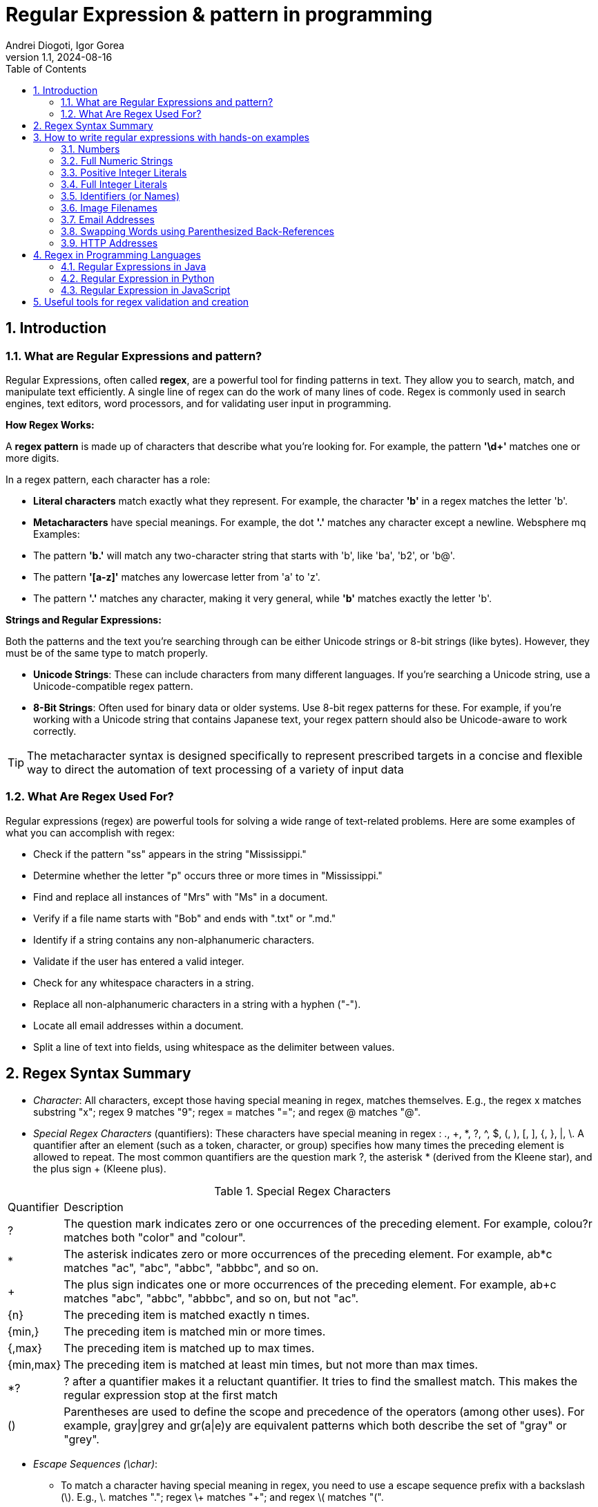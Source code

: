 =  Regular Expression & pattern in programming
Andrei Diogoti, Igor Gorea
:revnumber: 1.1
:revdate: 2024-08-16
:doctype: book
:toc: left
:sectnums:
:icons: font
:highlightjs-languages: java

== Introduction

=== What are Regular Expressions and pattern?

Regular Expressions, often called *regex*, are a powerful tool for finding patterns in text.
They allow you to search, match, and manipulate text efficiently.
A single line of regex can do the work of many lines of code.
Regex is commonly used in search engines, text editors, word processors, and for validating user input in programming.

*How Regex Works:*

A *regex pattern* is made up of characters that describe what you're looking for.
For example, the pattern *'\d+'* matches one or more digits.

In a regex pattern, each character has a role:

* *Literal characters* match exactly what they represent.
For example, the character *'b'* in a regex matches the letter 'b'.
* *Metacharacters* have special meanings.
For example, the dot *'.'* matches any character except a newline.
Websphere mq Examples:

* The pattern *'b.'* will match any two-character string that starts with 'b', like 'ba', 'b2', or 'b@'.
* The pattern *'[a-z]'* matches any lowercase letter from 'a' to 'z'.
* The pattern *'.'* matches any character, making it very general, while *'b'* matches exactly the letter 'b'.

*Strings and Regular Expressions:*

Both the patterns and the text you're searching through can be either Unicode strings or 8-bit strings (like bytes).
However, they must be of the same type to match properly.

* *Unicode Strings*: These can include characters from many different languages.
If you're searching a Unicode string, use a Unicode-compatible regex pattern.
* *8-Bit Strings*: Often used for binary data or older systems.
Use 8-bit regex patterns for these.
For example, if you're working with a Unicode string that contains Japanese text, your regex pattern should also be Unicode-aware to work correctly.

[TIP]
The metacharacter syntax is designed specifically to represent prescribed targets in a concise and flexible way to direct the automation of text processing of a variety of input data

=== What Are Regex Used For?

Regular expressions (regex) are powerful tools for solving a wide range of text-related problems.
Here are some examples of what you can accomplish with regex:

* Check if the pattern "ss" appears in the string "Mississippi."
* Determine whether the letter "p" occurs three or more times in "Mississippi."
* Find and replace all instances of "Mrs" with "Ms" in a document.
* Verify if a file name starts with "Bob" and ends with ".txt" or ".md."
* Identify if a string contains any non-alphanumeric characters.
* Validate if the user has entered a valid integer.
* Check for any whitespace characters in a string.
* Replace all non-alphanumeric characters in a string with a hyphen ("-").
* Locate all email addresses within a document.
* Split a line of text into fields, using whitespace as the delimiter between values.

== Regex Syntax Summary

* _Character_: All characters, except those having special meaning in regex, matches themselves.
E.g., the regex x matches substring "x"; regex 9 matches "9"; regex = matches "="; and regex @ matches "@".
* _Special Regex Characters_ (quantifiers): These characters have special meaning in regex : ., +, *, ?, ^, $, (, ), [, ], {, }, |, \.
A quantifier after an element (such as a token, character, or group) specifies how many times the preceding element is allowed to repeat.
The most common quantifiers are the question mark ?, the asterisk * (derived from the Kleene star), and the plus sign + (Kleene plus).

.Special Regex Characters
[%autowidth.stretch]
|===
|Quantifier|Description
|?
|The question mark indicates zero or one occurrences of the preceding element. For example, colou?r matches both "color" and "colour".
|*
|The asterisk indicates zero or more occurrences of the preceding element. For example, ab*c matches "ac", "abc", "abbc", "abbbc", and so on.
|+
|The plus sign indicates one or more occurrences of the preceding element. For example, ab+c matches "abc", "abbc", "abbbc", and so on, but not "ac".
|{n}
|The preceding item is matched exactly n times.
|{min,}|    The preceding item is matched min or more times.
|{,max}|    The preceding item is matched up to max times.
|{min,max}|    The preceding item is matched at least min times, but not more than max times.
|*?
|? after a quantifier makes it a reluctant quantifier. It tries to find the smallest match. This makes the regular expression stop at the first match
|() | Parentheses are used to define the scope and precedence of the operators (among other uses). For example, gray\|grey and gr(a\|e)y are equivalent patterns which both describe the set of "gray" or "grey".
|===

* _Escape Sequences (\char)_:
** To match a character having special meaning in regex, you need to use a escape sequence prefix with a backslash (\).
E.g., \. matches "."; regex \+ matches "+"; and regex \( matches "(".
** You also need to use regex \\ to match "\" (back-slash).
** Regex recognizes common escape sequences such as \n for newline, \t for tab, \r for carriage-return, \nnn for a up to 3-digit octal number, \xhh for a two-digit hex code, \uhhhh for a 4-digit Unicode, \uhhhhhhhh for a 8-digit Unicode

* _A Sequence of Characters (or String)_: Strings can be matched via combining a sequence of characters (called sub-expressions).
E.g., the regex Saturday matches "Saturday".
The matching, by default, is case-sensitive, but can be set to case-insensitive via modifier.

* _OR Operator (|)_: E.g., the regex four|4 accepts strings "four" or "4".
Most formalisms provide the following operations to construct regular expressions.
For example, gray|grey can match "gray" or "grey".

* _Character class (or Bracket List)_:
** [...]: Accept ANY ONE of the character within the square bracket, e.g., [aeiou] matches "a", "e", "i", "o" or "u".
** [.-.] (Range Expression): Accept ANY ONE of the character in the range, e.g., [0-9] matches any digit; [A-Za-z] matches any uppercase or lowercase letters.
** [^...]: NOT ONE of the character, e.g., [^0-9] matches any non-digit.
** Only these four characters require escape sequence inside the bracket list: ^, -, ], \.

* _Occurrence Indicators (or Repetition Operators)_:
** \+: one or more (1+), e.g., [0-9]+ matches one or more digits such as '123', '000'.
** \*: zero or more (0+), e.g., [0-9]* matches zero or more digits.
It accepts all those in [0-9]+ plus the empty string.
** ?: zero or one (optional), e.g., [+-]? matches an optional "+", "-", or an empty string.
** {m,n}: m to n (both inclusive)
** {m}: exactly m times
** {m,}: m or more (m+)

* _Position Anchors_: does not match character, but position such as start-of-line, end-of-line, start-of-word and end-of-word.
** ^, $: start-of-line and end-of-line respectively.
E.g., ^[0-9]$ matches a numeric string.
** \b: boundary of word, i.e., start-of-word or end-of-word.
E.g., \bcat\b matches the word "cat" in the input string.
** \B: Inverse of \b, i.e., non-start-of-word or non-end-of-word.
** \<, \>: start-of-word and end-of-word respectively, similar to \b. E.g.,`\<cat\>` matches the word "cat" in the input string.
** \A, \Z: start-of-input and end-of-input respectively.

* _Metacharacters_: matches a character
** *.* (dot): Any one character except newline.
Same as [^\n]
For example, +
`a.b` matches any string that contains an "a", and then any character and then "b". +
`a.*b` matches any string that contains an "a", and then the character "b" at some later point.
** \d, \D: Any one digit/non-digit character.
Digits are [0-9]
** \w, \W: Any one word/non-word character.
For ASCII, word characters are [a-zA-Z0-9_]
** \s, \S: Any one space/non-space character.
For ASCII, whitespace characters are [ \n\r\t\f]

* _Greediness, Laziness and Backtracking for Repetition Operators_

** *_Greediness of Repetition Operators_* *, +, ?, {m,n}`: The repetition operators are greedy operators, and by default grasp as many characters as possible for a match.
For example, the regex xy{2,4} try to match for "xyyyy", then "xyyy", and then "xyy".

** *_Lazy Quantifiers_* \*?, +?, ??, {m,n}?, {m,}?, : You can put an extra ? after the repetition operators to curb its greediness (i.e., stop at the shortest match).

** *_Backtracking_*: If a regex reaches a state where a match cannot be completed, it backtracks by unwinding one character from the greedy match.
For example, if the regex z*zzz is matched against the string "zzzz", the z* first matches "zzzz"; unwinds to match "zzz"; unwinds to match "zz"; and finally unwinds to match "z", such that the rest of the patterns can find a match.

** *_Possessive Quantifiers_* *+, ++, ?+, {m,n}+, {m,}+ : You can put an extra + to the repetition operators to disable backtracking, even it may result in match failure. e.g, z++z will not match "zzzz".
This feature might not be supported in some languages.
These constructions can be combined to form arbitrarily complex expressions, much like one can construct arithmetical expressions from numbers and the operations +, −, ×, and ÷.

[CAUTION]
*Book* "https://www.octawian.ro/fisiere/situri/asor/build/html/_downloads/23959de8d6104244fc49cc08032586b2/Fitzgerald_Regex.pdf[Regular Expression O'Really]"

== How to write regular expressions with hands-on examples

===  Numbers

`[0-9]+ or \d+`

* A regex (regular expression) consists of a sequence of sub-expressions.
In this example, [0-9] and +.
*  The [...], known as character class (or bracket list), encloses a list of characters. It matches any SINGLE character in the list. In this example, [0-9] matches any SINGLE character between 0 and 9 (i.e., a digit), where dash (-) denotes the range.
*  The \+, known as occurrence indicator (or repetition operator), indicates one or more occurrences (1+) of the previous sub-expression.
In this case, [0-9]+ matches one or more digits.
* A regex may match a portion of the input (i.e., substring) or the entire input.
In fact, it could match zero or more substrings of the input (with global modifier).
* This regex matches any numeric substring (of digits 0 to 9) of the input.
For examples,
** If the input is "abc123xyz", it matches substring "123".
** If the input is "abcxyz", it matches nothing.
** If the input is "abc00123xyz456_0", it matches substrings "00123", "456" and "0" (three matches).
* Take note that this regex matches number with leading zeros, such as "000", "0123" and "0001", which may not be desirable.
* You can also write \d+, where \d is known as a metacharacter that matches any digit (same as [0-9]).
There are more than one way to write a regex!
Take note that many programming languages (C, Java, JavaScript, Python) use backslash \ as the prefix for escape sequences (e.g., \n for newline), and you need to write "\\d+" instead.

=== Full Numeric Strings

`^[0-9]+$ or ^\d+$`

* The leading ^ and the trailing $ are known as position anchors, which match the start and end positions of the line, respectively.
As the result, the entire input string shall be matched fully, instead of a portion of the input string (substring).
* This regex matches any non-empty numeric strings (comprising digits 0 to 9), e.g., "0" and "12345".
It does not match with "" (empty string), "abc", "a123", "abc123xyz", etc.
However, it also matches "000", "0123" and "0001" with leading zeros.

=== Positive Integer Literals

`[1-9][0-9]*|0 or [1-9]\d*|0`

* [1-9] matches any character between 1 to the 9; [0-9]* matches zero or more digits.
The * is an occurrence indicator representing zero or more occurrences.
Together, [1-9][0-9]* matches any numbers without a leading zero.
* | represents the OR operator; which is used to include the number 0.
* This expression matches "0" and "123"; but does not match "000" and "0123" (but see below).
* You can replace [0-9] by metacharacter \d, but not [1-9].
* We did not use position anchors ^ and $ in this regex.
Hence, it can match any parts of the input string.
For examples,
** If the input string is "abc123xyz", it matches the substring "123".
** If the input string is "abcxyz", it matches nothing.
** If the input string is "abc123xyz456_0", it matches substrings "123", "456" and "0" (three matches).
** If the input string is "0012300", it matches substrings: "0", "0" and "12300" (three matches)!!!

=== Full Integer Literals

`^[+-]?[1-9][0-9]*|0$ or ^[+-]?[1-9]\d*|0$`

* This regex match an Integer literal (for entire string with the position anchors), both positive, negative and zero.
* [+-] matches either + or - sign. ? is an occurrence indicator denoting 0 or 1 occurrence, i.e. optional. Hence, [+-]? matches an optional leading + or - sign.
* We have covered three occurrence indicators: + for one or more, * for zero or more, and ? for zero or one.

=== Identifiers (or Names)

`[a-zA-Z_][0-9a-zA-Z_]* or [a-zA-Z_]\w*`

* Begin with one letters or underscore, followed by zero or more digits, letters and underscore.
* You can use metacharacter \w for a word character [a-zA-Z0-9_].
Recall that metacharacter \d can be used for a digit [0-9].

=== Image Filenames

`^\w+\.(gif|png|jpg|jpeg)$`

* The position anchors ^ and $ match the beginning and the ending of the input string, respectively.
That is, this regex shall match the entire input string, instead of a part of the input string (substring).
* \w+ matches one or more word characters (same as [a-zA-Z0-9_]+).
* \. matches the dot (.) character.
We need to use \. to represent . as . has special meaning in regex.
The \ is known as the escape code, which restore the original literal meaning of the following character.
Similarly, *, +, ? (occurrence indicators), ^, $ (position anchors) have special meaning in regex.
You need to use an escape code to match with these characters.
* (gif|png|jpg|jpeg) matches either "gif", "png", "jpg" or "jpeg".
The | denotes "OR" operator.
The parentheses are used for grouping the selections.
* The modifier i after the regex specifies case-insensitive matching (applicable to some languages like Perl and JavaScript only).
That is, it accepts "test.GIF" and "TesT.Gif".

=== Email Addresses

`^\w+([.-]?\w+)*@\w+([.-]?\w+)*(\.\w{2,3})+$`

* The position anchors ^ and $ match the beginning and the ending of the input string, respectively.
That is, this regex shall match the entire input string, instead of a part of the input string (substring).
* \w+ matches 1 or more word characters (same as [a-zA-Z0-9_]+).
* [.-]? matches an optional character . or -. Although dot (.) has special meaning in regex, in a character class (square brackets) any characters except ^, -, ] or \ is a literal, and do not require escape sequence.
* ([.-]?\w+)* matches 0 or more occurrences of [.-]?\w+.
* The sub-expression \w+([.-]?\w+)* is used to match the username in the email, before the @ sign.
It begins with at least one word character [a-zA-Z0-9_], followed by more word characters or . or -.
However, a . or - must follow by a word character [a-zA-Z0-9_].
That is, the input string cannot begin with . or -; and cannot contain "..", "--", ".-" or "-.".
Example of valid string are "a.1-2-3".
* The @ matches itself.
In regex, all characters other than those having special meanings matches itself, e.g., a matches a, b matches b, and etc.
* Again, the sub-expression \w+([.-]?\w+)* is used to match the email domain name, with the same pattern as the username described above.
* The sub-expression \.\w{2,3} matches a . followed by two or three word characters, e.g., ".com", ".edu", ".us", ".uk", ".co".
* (\.\w{2,3})+ specifies that the above sub-expression could occur one or more times, e.g., ".com", ".co.uk", ".edu.sg" etc.

=== Swapping Words using Parenthesized Back-References

`^(\S+)\s+(\S+)$ and $2 $1`

* The ^ and $ match the beginning and ending of the input string, respectively.
* The \s (lowercase s) matches a whitespace (blank, tab \t, and newline \r or \n).
On the other hand, the \S+ (uppercase S) matches anything that is NOT matched by \s, i.e., non-whitespace.
In regex, the uppercase metacharacter denotes the inverse of the lowercase counterpart, for example, \w for word character and \W for non-word character; \d for digit and \D or non-digit.
* The above regex matches two words (without white spaces) separated by one or more whitespaces.
* Parentheses () have two meanings in regex:
** to group sub-expressions, e.g., (abc)*
** to provide a so-called back-reference for capturing and extracting matches.
* The parentheses in (\S+), called parenthesized back-reference, is used to extract the matched substring from the input string.
In this regex, there are two (\S+), match the first two words, separated by one or more whitespaces \s+.
The two matched words are extracted from the input string and typically kept in special variables $1 and $2 (or \1 and \2 in Python), respectively.
* To swap the two words, you can access the special variables, and print "$2 $1" (via a programming language);

===  HTTP Addresses

`^http:\/\/\S+(\/\S+)*(\/)?$`

* Begin with http://.
Take note that you may need to write / as \/ with an escape code in some languages (JavaScript, Perl).
* Followed by \S+, one or more non-whitespaces, for the domain name.
* Followed by (\/\S+)*, zero or more "/...", for the sub-directories.
* Followed by (\/)?, an optional (0 or 1) trailing /, for directory request.

==  Regex in Programming Languages

=== Regular Expressions in Java

Java doesn't include a built-in Regular Expression class, but you can work with regular expressions by importing the '*java.util.regex*' package.
This package provides several essential classes for handling regex:

image::images/java_regex_api.png[Tiger,600,150,float="center",align="center"]

** *Pattern Class*: Defines a regular expression pattern used in searches.
** *Matcher Class*: Performs search operations based on the pattern.
** *MatchResult Interface*: Holds the result of a match operation, providing methods to query the outcome of a regex match.
** *PatternSyntaxException Class*: Signals a syntax error in a regular expression pattern.

==== Pattern class

The *'Pattern'* class represents a compiled regular expression in Java.
To work with regular expressions using Java's regex API, you first need to compile the regular expression into a *'Pattern'* object.

Once compiled, a *'Pattern'* instance can be used to create *'Matcher'* objects that match strings against the regular expression.
Multiple *'Matcher'* instances can share the same *'Pattern'*, with state information managed separately within each *'Matcher'*.
This makes *'Pattern'* instances thread-safe and immutable.

Key methods and functionalities of the *'Pattern'* class include:

** *'asPredicate()'*: Creates a Java 8 predicate that can be used to match a string.
** *'static Pattern compile(String regex)'*: Compiles the given regular expression into a Pattern.
** *'static Pattern compile(String regex, int flags)'*: Compiles the given regular expression with the specified flags.
** *'int flags()'*: Returns the match flags for this pattern.
** *'Matcher matcher(CharSequence input)'*: Creates a Matcher to match the input against this pattern.
** *'static boolean matches(String regex, CharSequence input)'*: Compiles the given regular expression and matches it against the input.
** *'String pattern()'*: Returns the regular expression from which this pattern was compiled.
** *'static String quote(String s)'*: Returns a literal pattern string for the specified input.
** *'String[] split(CharSequence input)'*: Splits the input sequence around matches of this pattern.
** *'String[] split(CharSequence input, int limit)'*: Splits the input sequence around matches of this pattern, up to the specified limit.
** *'Stream splitAsStream(CharSequence input)'*: Creates a stream from the input sequence, split around matches of this pattern.

==== Matcher class

The *'Matcher'* class is the core component for performing match operations on a string or line by interpreting a *'Pattern'*.
Once a *'Matcher'* is created, it can execute various match operations.

This class also provides methods to replace matched subsequences with new strings, which can be dynamically generated from the match result.

Note: Instances of the *'Matcher'* class are not thread-safe.

Key methods of the *'Matcher'* class include:

** *boolean find()*: Searches for multiple occurrences of the regular expression in the text.
** *boolean find(int start)*: Searches for occurrences starting from a specified index.
** *int start()*: Returns the start index of the current match found by find().
** *int end()*: Returns the end index of the current match, pointing to the character just after the last matched character.
** *int groupCount()*: Returns the total number of matched subsequences.
** *String group()*: Retrieves the matched subsequence.
** *boolean matches()*: Tests whether the entire input sequence matches the pattern.
** *boolean lookingAt()*: Attempts to match the input sequence starting from the beginning.
** *String quoteReplacement(String s)*: Returns a literal replacement string for the specified string.
** *Matcher reset()*: Resets the matcher, clearing any state information.
** *MatchResult toMatchResult()*: Returns the current match state as a MatchResult.

.*Java Regex Examples:*
You first create a Pattern object which defines the regular expression.
This Pattern object allows you to create a Matcher object for a given string.
This Matcher object then allows you to do regex operations on a String.

[source,java]
----
import java.util.regex.Matcher;
import java.util.regex.Pattern;

public class RegexExamples {

	public static void main(String[] args) {
		// using pattern with flags
		Pattern pattern = Pattern.compile("ab", Pattern.CASE_INSENSITIVE);
		Matcher matcher = pattern.matcher("ABcabdAb");
		// using Matcher find(), group(), start() and end() methods
		while (matcher.find()) {
			System.out.println("Found the text \"" + matcher.group()
					+ "\" starting at " + matcher.start()
					+ " index and ending at index " + matcher.end());
		}

		// using Pattern split() method
		pattern = Pattern.compile("\\W");
		String[] words = pattern.split("one@two#three:four$five");
		for (String s : words) {
			System.out.println("Split using Pattern.split(): " + s);
		}

		// using Matcher.replaceFirst() and replaceAll() methods
		pattern = Pattern.compile("1*2");
		matcher = pattern.matcher("11234512678");
		System.out.println("Using replaceAll: " + matcher.replaceAll("_"));
		System.out.println("Using replaceFirst: " + matcher.replaceFirst("_"));
	}
}
----

[NOTE]
*Java files for reference:* +
link:examples/Java/ValidateNumbers.java[ValidateRegexNumber] +
link:examples/Java/ValidateEmail.java[ValidateEmail] +
link:examples/Java/ValidateIpAddress.java[ValidateIpAddress] +
link:examples/Java/ValidatePhone.java[ValidatePhone]

====
*For additional information visit these resources:*

* https://docs.oracle.com/javase/tutorial/essential/regex/index.html[Java Framework Documentation for Regular Expressions]
* https://docs.oracle.com/javase/8/docs/api/java/util/regex/Pattern.html[Pattern Class Java Documentation]
* https://docs.oracle.com/javase/8/docs/api/java/util/regex/Matcher.html[Matcher Class Java Documentation]
* https://www.javatpoint.com/java-regex[Java regex]
====

=== Regular Expression in Python

Python has a built-in package called *re* (RegEx Module), which can be used to work with Regular Expressions.
Import the re module:

`import #re#`

When you have imported the re module, you can start using regular expressions:

[source,pyhton]
----
import re

txt = "The rain in Spain"
x = re.search("^The.*Spain$", txt)
----

.Popular Python re Module Functions
[%autowidth.stretch]
|===
|Function|Description

|re.findall(A, B) | Matches all instances of an expression A in a string B and returns them in a list.

|re.search(A, B) | Matches the first instance of an expression A in a string B, and returns it as a re match object.

|re.split(A, B) | Split a string B into a list using the delimiter A.

|re.sub(A, B, C) | Replace A with B in the string C.
|===

[NOTE]
*Python Regex Examples:* +
link:examples/Python/ValidateNumbers.py[ValidateNumber] +
link:examples/Python/ValidateEmail.py[ValidateEmail] +
link:examples/Python/ValidateIpAddress.py[ValidateIpAddress] +
link:examples/Python/ValidatePhone.py[ValidatePhone]

====
*For additional information visit these resources:*

* https://docs.python.org/3/howto/regex.html[Regular Expression HOWTO]
* https://realpython.com/regex-python/[Regexes in Python]
====

=== Regular Expression in JavaScript

There are two ways you can create a regular expression in JavaScript.

** Using a regular expression literal:

The regular expression consists of a pattern enclosed between slashes /.
For example,

[source,javascript]
----
const regularExp = /abc/;
----

Here, /abc/ is a regular expression.

** Using the RegExp() constructor function:
You can also create a regular expression by calling the RegExp() constructor function.
For example,

[source,javascript]
----
const reguarExp = new RegExp('abc');
----

.RegExp Object Methods
[%autowidth.stretch]
|===
|Method|Description

|compile()|    Deprecated in version 1.5. Compiles a regular expression
|exec()    |Tests for a match in a string. Returns the first match
|test()|Tests for a match in a string. Returns true or false
|toString()|    Returns the string value of the regular expression
|matchAll()|    Returns an iterator containing to all the matches.
|search()|    Tests for a match in a string and returns the index of the match. It returns -1 if the search fails.
|replace()|    Searches for a match in a string and replaces the matched substring with a replacement substring.
|split()|    Break a string into an array of substrings.
|===

[NOTE]
*JavaScript Regex Examples:* +
link:examples/JavaScript/ValidateNumbers.js[ValidateNumber] +
link:examples/JavaScript/ValidateEmail.js[ValidateEmail] +
link:examples/JavaScript/ValidateIpAddress.js[ValidateIpAddress] +
link:examples/JavaScript/ValidatePhone.js[ValidatePhone]

====
*For additional information visit these resources:*

* https://www.freecodecamp.org/news/regular-expressions-for-beginners/[How to Use Regular Expressions in JavaScript]
* https://www.programiz.com/javascript/regex[JavaScript Regex]
====

== Useful tools for regex validation and creation

For more information there are online tools to learn, build & test Regular Expression (RegEx/RegExp)

https://regex101.com/[regex101.com] +
https://regexr.com/[regexr.com] +
https://www.regextester.com/[regextester.com]

